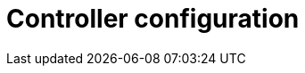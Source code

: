 // Module included in the following assemblies:
// downstream/assemblies/assembly-hardening-aap.adoc

[id="con-controller-configuration_{context}"]

= Controller configuration

[role="_abstract"]